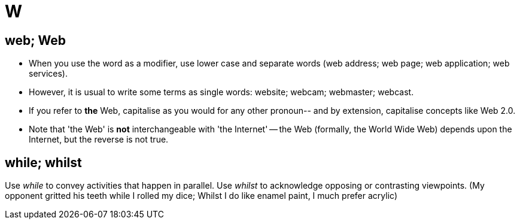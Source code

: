 = W

== web; Web

* When you use the word as a modifier, use lower case and separate words ([green]#web address#; [green]#web page#; [green]#web application#; [green]#web services#). 
* However, it is usual to write some terms as single words: [green]#website#; [green]#webcam#; [green]#webmaster#; [green]#webcast#.
* If you refer to [green]#*the* Web#, capitalise as you would for any other pronoun-- and by extension, capitalise concepts like [green]#Web 2.0#. 
* Note that 'the Web' is *not* interchangeable with 'the Internet' -- the Web (formally, the World Wide Web) depends upon the Internet, but the reverse is not true.
 
== while; whilst

Use _while_ to convey activities that happen in parallel.
Use _whilst_ to acknowledge opposing or contrasting viewpoints.
([green]#My opponent gritted his teeth while I rolled my dice#; [green]#Whilst I do like enamel paint, I much prefer acrylic#)
